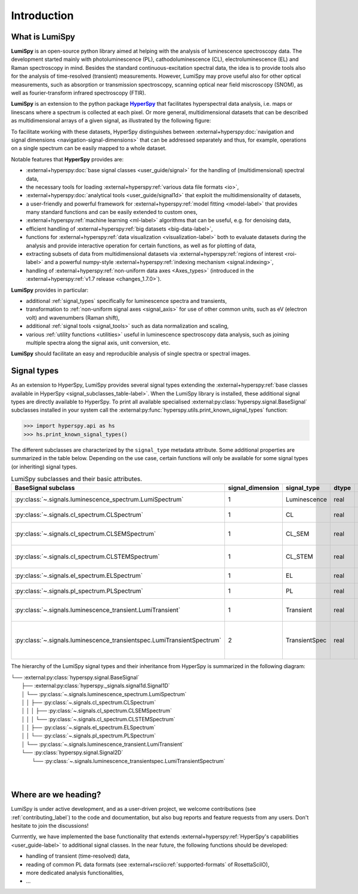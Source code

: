 .. _HyperSpy: https://hyperspy.org
.. |HyperSpy| replace:: **HyperSpy** 

.. _introduction:

Introduction
************

What is LumiSpy
===============

**LumiSpy** is an open-source python library aimed at helping with the analysis
of luminescence spectroscopy data. The development started mainly with
photoluminescence (PL), cathodoluminescence (CL), electroluminescence (EL) and
Raman spectroscopy in mind. Besides the standard continuous-excitation spectral
data, the idea is to provide tools also for the analysis of time-resolved
(transient) measurements. However, LumiSpy may prove useful also for other optical
measurements, such as absorption or transmission spectroscopy, scanning optical
near field miscroscopy (SNOM), as well as fourier-transform infrared
spectroscopy (FTIR).

**LumiSpy** is an extension to the python package |HyperSpy|_
that facilitates hyperspectral data analysis, i.e. maps or linescans where a
spectrum is collected at each pixel. Or more general, multidimensional datasets
that can be described as multidimensional arrays of a given signal, as illustrated
by the following figure:

.. image:: images/hyperspy-datacube.svg
  :width: 700
  :alt: Illustration of hyperspectral datasets in different dimensionalities.

To facilitate working with these datasets, HyperSpy distinguishes between
:external+hyperspy:doc:`navigation and signal dimensions <navigation-signal-dimensions>`
that can be addressed separately and thus, for example, operations on a single
spectrum can be easily mapped to a whole dataset.

Notable features that **HyperSpy** provides are:

- :external+hyperspy:doc:`base signal classes <user_guide/signal>`
  for the handling of (multidimensional) spectral data,
- the necessary tools for loading :external+hyperspy:ref:`various data file formats
  <io>`,
- :external+hyperspy:doc:`analytical tools <user_guide/signal1d>`
  that exploit the multidimensionality of datasets,
- a user-friendly and powerful framework for :external+hyperspy:ref:`model fitting
  <model-label>` that
  provides many standard functions and can be easily extended to custom ones,
- :external+hyperspy:ref:`machine learning <ml-label>`
  algorithms that can be useful, e.g. for denoising data,
- efficient handling of :external+hyperspy:ref:`big datasets <big-data-label>`,
- functions for :external+hyperspy:ref:`data visualization  <visualization-label>`
  both to evaluate datasets during the analysis and provide interactive
  operation for certain functions, as well as for plotting of data,
- extracting subsets of data from multidimensional datasets via 
  :external+hyperspy:ref:`regions of interest <roi-label>` and a powerful
  numpy-style :external+hyperspy:ref:`indexing mechanism <signal.indexing>`,
- handling of :external+hyperspy:ref:`non-uniform data axes <Axes_types>`
  (introduced in the :external+hyperspy:ref:`v1.7 release 
  <changes_1.7.0>`).

**LumiSpy** provides in particular:

- additional :ref:`signal_types` specifically for luminescence spectra and
  transients,
- transformation to :ref:`non-uniform signal axes <signal_axis>` for use of other
  common units, such as eV (electron volt) and wavenumbers (Raman shift),
- additional :ref:`signal tools <signal_tools>` such as data normalization and scaling,
- various :ref:`utility functions <utilities>` useful in luminescence spectroscopy
  data analysis, such as joining multiple spectra along the signal axis, 
  unit conversion, etc.

**LumiSpy** should facilitate an easy and reproducible analysis of single
spectra or spectral images.


.. _signal_types:

Signal types
============

As an extension to HyperSpy, LumiSpy provides several signal types extending the
:external+hyperspy:ref:`base classes available in HyperSpy
<signal_subclasses_table-label>`. When the LumiSpy library is installed, these
additional signal types are directly available to HyperSpy. To print all available
specialised :external:py:class:`hyperspy.signal.BaseSignal` subclasses installed
in your system call the :external:py:func:`hyperspy.utils.print_known_signal_types`
function:

.. code-block:: python

    >>> import hyperspy.api as hs
    >>> hs.print_known_signal_types()

The different subclasses are characterized by the ``signal_type`` metadata
attribute. Some additional properties are summarized in the table below.
Depending on the use case, certain functions will only be available for some
signal types (or inheriting) signal types.

.. _lumispy_subclasses_table:

.. table:: LumiSpy subclasses and their basic attributes.

    +-------------------------------------------------------------------------+------------------+---------------+---------+---------------------------------------------------------------------------+
    |  BaseSignal subclass                                                    | signal_dimension |  signal_type  |  dtype  |  aliases                                                                  |
    +=========================================================================+==================+===============+=========+===========================================================================+
    |  :py:class:`~.signals.luminescence_spectrum.LumiSpectrum`               |        1         |  Luminescence |  real   | LumiSpectrum, LuminescenceSpectrum                                        |
    +-------------------------------------------------------------------------+------------------+---------------+---------+---------------------------------------------------------------------------+
    |  :py:class:`~.signals.cl_spectrum.CLSpectrum`                           |        1         |       CL      |  real   | CLSpectrum, cathodoluminescence                                           |
    +-------------------------------------------------------------------------+------------------+---------------+---------+---------------------------------------------------------------------------+
    |  :py:class:`~.signals.cl_spectrum.CLSEMSpectrum`                        |        1         |     CL_SEM    |  real   | CLSEM, cathodoluminescence SEM                                            |
    +-------------------------------------------------------------------------+------------------+---------------+---------+---------------------------------------------------------------------------+
    |  :py:class:`~.signals.cl_spectrum.CLSTEMSpectrum`                       |        1         |    CL_STEM    |  real   | CLSTEM, cathodoluminescence STEM                                          |
    +-------------------------------------------------------------------------+------------------+---------------+---------+---------------------------------------------------------------------------+
    |  :py:class:`~.signals.el_spectrum.ELSpectrum`                           |        1         |       EL      |  real   | ELSpectrum, electroluminescence                                           |
    +-------------------------------------------------------------------------+------------------+---------------+---------+---------------------------------------------------------------------------+
    |  :py:class:`~.signals.pl_spectrum.PLSpectrum`                           |        1         |       PL      |  real   | PLSpectrum, photoluminescence                                             |
    +-------------------------------------------------------------------------+------------------+---------------+---------+---------------------------------------------------------------------------+
    |  :py:class:`~.signals.luminescence_transient.LumiTransient`             |        1         |   Transient   |  real   | TRLumi, TR luminescence, time-resolved luminescence                       |
    +-------------------------------------------------------------------------+------------------+---------------+---------+---------------------------------------------------------------------------+
    |  :py:class:`~.signals.luminescence_transientspec.LumiTransientSpectrum` |        2         | TransientSpec |  real   | TRLumiSpec, TR luminescence spectrum, time-resolved luminescence spectrum |
    +-------------------------------------------------------------------------+------------------+---------------+---------+---------------------------------------------------------------------------+

The hierarchy of the LumiSpy signal types and their inheritance from HyperSpy
is summarized in the following diagram:

|   └── :external:py:class:`hyperspy.signal.BaseSignal`
|       ├── :external:py:class:`hyperspy._signals.signal1d.Signal1D`
|       │   └── :py:class:`~.signals.luminescence_spectrum.LumiSpectrum`
|       │   │   ├── :py:class:`~.signals.cl_spectrum.CLSpectrum`
|       │   │   │   ├── :py:class:`~.signals.cl_spectrum.CLSEMSpectrum` 
|       │   │   │   └── :py:class:`~.signals.cl_spectrum.CLSTEMSpectrum` 
|       │   │   ├── :py:class:`~.signals.el_spectrum.ELSpectrum`
|       │   │   └── :py:class:`~.signals.pl_spectrum.PLSpectrum`
|       │   └── :py:class:`~.signals.luminescence_transient.LumiTransient`
|       └── :py:class:`hyperspy.signal.Signal2D`
|           └── :py:class:`~.signals.luminescence_transientspec.LumiTransientSpectrum`
|
|


Where are we heading?
=====================

LumiSpy is under active development, and as a user-driven project, we welcome
contributions (see :ref:`contributing_label`) to the code and documentation,
but also bug reports and feature requests from any users. Don't hesitate
to join the discussions!

Currrently, we have implemented the base functionality that extends 
:external+hyperspy:ref:`HyperSpy's capabilities <user_guide-label>`
to additional signal classes. In the near future, the following functions
should be developed:

- handling of transient (time-resolved) data,
- reading of common PL data formats (see :external+rsciio:ref:`supported-formats` of RosettaSciIO),
- more dedicated analysis functionalities,
- ...
